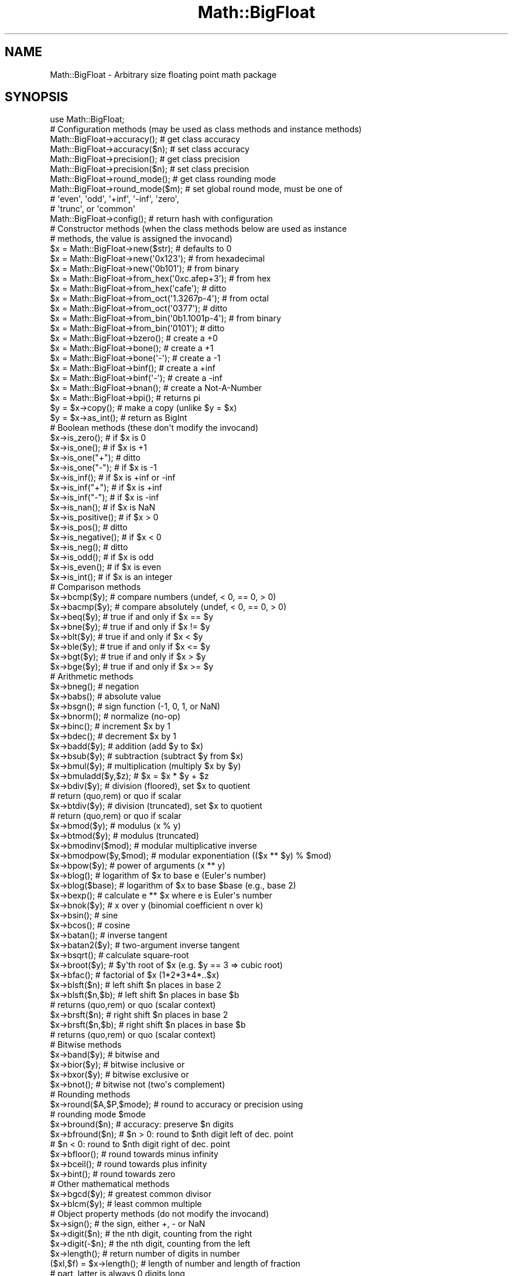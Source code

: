 .\" Automatically generated by Pod::Man 4.10 (Pod::Simple 3.35)
.\"
.\" Standard preamble:
.\" ========================================================================
.de Sp \" Vertical space (when we can't use .PP)
.if t .sp .5v
.if n .sp
..
.de Vb \" Begin verbatim text
.ft CW
.nf
.ne \\$1
..
.de Ve \" End verbatim text
.ft R
.fi
..
.\" Set up some character translations and predefined strings.  \*(-- will
.\" give an unbreakable dash, \*(PI will give pi, \*(L" will give a left
.\" double quote, and \*(R" will give a right double quote.  \*(C+ will
.\" give a nicer C++.  Capital omega is used to do unbreakable dashes and
.\" therefore won't be available.  \*(C` and \*(C' expand to `' in nroff,
.\" nothing in troff, for use with C<>.
.tr \(*W-
.ds C+ C\v'-.1v'\h'-1p'\s-2+\h'-1p'+\s0\v'.1v'\h'-1p'
.ie n \{\
.    ds -- \(*W-
.    ds PI pi
.    if (\n(.H=4u)&(1m=24u) .ds -- \(*W\h'-12u'\(*W\h'-12u'-\" diablo 10 pitch
.    if (\n(.H=4u)&(1m=20u) .ds -- \(*W\h'-12u'\(*W\h'-8u'-\"  diablo 12 pitch
.    ds L" ""
.    ds R" ""
.    ds C` ""
.    ds C' ""
'br\}
.el\{\
.    ds -- \|\(em\|
.    ds PI \(*p
.    ds L" ``
.    ds R" ''
.    ds C`
.    ds C'
'br\}
.\"
.\" Escape single quotes in literal strings from groff's Unicode transform.
.ie \n(.g .ds Aq \(aq
.el       .ds Aq '
.\"
.\" If the F register is >0, we'll generate index entries on stderr for
.\" titles (.TH), headers (.SH), subsections (.SS), items (.Ip), and index
.\" entries marked with X<> in POD.  Of course, you'll have to process the
.\" output yourself in some meaningful fashion.
.\"
.\" Avoid warning from groff about undefined register 'F'.
.de IX
..
.nr rF 0
.if \n(.g .if rF .nr rF 1
.if (\n(rF:(\n(.g==0)) \{\
.    if \nF \{\
.        de IX
.        tm Index:\\$1\t\\n%\t"\\$2"
..
.        if !\nF==2 \{\
.            nr % 0
.            nr F 2
.        \}
.    \}
.\}
.rr rF
.\"
.\" Accent mark definitions (@(#)ms.acc 1.5 88/02/08 SMI; from UCB 4.2).
.\" Fear.  Run.  Save yourself.  No user-serviceable parts.
.    \" fudge factors for nroff and troff
.if n \{\
.    ds #H 0
.    ds #V .8m
.    ds #F .3m
.    ds #[ \f1
.    ds #] \fP
.\}
.if t \{\
.    ds #H ((1u-(\\\\n(.fu%2u))*.13m)
.    ds #V .6m
.    ds #F 0
.    ds #[ \&
.    ds #] \&
.\}
.    \" simple accents for nroff and troff
.if n \{\
.    ds ' \&
.    ds ` \&
.    ds ^ \&
.    ds , \&
.    ds ~ ~
.    ds /
.\}
.if t \{\
.    ds ' \\k:\h'-(\\n(.wu*8/10-\*(#H)'\'\h"|\\n:u"
.    ds ` \\k:\h'-(\\n(.wu*8/10-\*(#H)'\`\h'|\\n:u'
.    ds ^ \\k:\h'-(\\n(.wu*10/11-\*(#H)'^\h'|\\n:u'
.    ds , \\k:\h'-(\\n(.wu*8/10)',\h'|\\n:u'
.    ds ~ \\k:\h'-(\\n(.wu-\*(#H-.1m)'~\h'|\\n:u'
.    ds / \\k:\h'-(\\n(.wu*8/10-\*(#H)'\z\(sl\h'|\\n:u'
.\}
.    \" troff and (daisy-wheel) nroff accents
.ds : \\k:\h'-(\\n(.wu*8/10-\*(#H+.1m+\*(#F)'\v'-\*(#V'\z.\h'.2m+\*(#F'.\h'|\\n:u'\v'\*(#V'
.ds 8 \h'\*(#H'\(*b\h'-\*(#H'
.ds o \\k:\h'-(\\n(.wu+\w'\(de'u-\*(#H)/2u'\v'-.3n'\*(#[\z\(de\v'.3n'\h'|\\n:u'\*(#]
.ds d- \h'\*(#H'\(pd\h'-\w'~'u'\v'-.25m'\f2\(hy\fP\v'.25m'\h'-\*(#H'
.ds D- D\\k:\h'-\w'D'u'\v'-.11m'\z\(hy\v'.11m'\h'|\\n:u'
.ds th \*(#[\v'.3m'\s+1I\s-1\v'-.3m'\h'-(\w'I'u*2/3)'\s-1o\s+1\*(#]
.ds Th \*(#[\s+2I\s-2\h'-\w'I'u*3/5'\v'-.3m'o\v'.3m'\*(#]
.ds ae a\h'-(\w'a'u*4/10)'e
.ds Ae A\h'-(\w'A'u*4/10)'E
.    \" corrections for vroff
.if v .ds ~ \\k:\h'-(\\n(.wu*9/10-\*(#H)'\s-2\u~\d\s+2\h'|\\n:u'
.if v .ds ^ \\k:\h'-(\\n(.wu*10/11-\*(#H)'\v'-.4m'^\v'.4m'\h'|\\n:u'
.    \" for low resolution devices (crt and lpr)
.if \n(.H>23 .if \n(.V>19 \
\{\
.    ds : e
.    ds 8 ss
.    ds o a
.    ds d- d\h'-1'\(ga
.    ds D- D\h'-1'\(hy
.    ds th \o'bp'
.    ds Th \o'LP'
.    ds ae ae
.    ds Ae AE
.\}
.rm #[ #] #H #V #F C
.\" ========================================================================
.\"
.IX Title "Math::BigFloat 3"
.TH Math::BigFloat 3 "2019-04-07" "perl v5.28.0" "Perl Programmers Reference Guide"
.\" For nroff, turn off justification.  Always turn off hyphenation; it makes
.\" way too many mistakes in technical documents.
.if n .ad l
.nh
.SH "NAME"
Math::BigFloat \- Arbitrary size floating point math package
.SH "SYNOPSIS"
.IX Header "SYNOPSIS"
.Vb 1
\&  use Math::BigFloat;
\&
\&  # Configuration methods (may be used as class methods and instance methods)
\&
\&  Math::BigFloat\->accuracy();     # get class accuracy
\&  Math::BigFloat\->accuracy($n);   # set class accuracy
\&  Math::BigFloat\->precision();    # get class precision
\&  Math::BigFloat\->precision($n);  # set class precision
\&  Math::BigFloat\->round_mode();   # get class rounding mode
\&  Math::BigFloat\->round_mode($m); # set global round mode, must be one of
\&                                  # \*(Aqeven\*(Aq, \*(Aqodd\*(Aq, \*(Aq+inf\*(Aq, \*(Aq\-inf\*(Aq, \*(Aqzero\*(Aq,
\&                                  # \*(Aqtrunc\*(Aq, or \*(Aqcommon\*(Aq
\&  Math::BigFloat\->config();       # return hash with configuration
\&
\&  # Constructor methods (when the class methods below are used as instance
\&  # methods, the value is assigned the invocand)
\&
\&  $x = Math::BigFloat\->new($str);               # defaults to 0
\&  $x = Math::BigFloat\->new(\*(Aq0x123\*(Aq);            # from hexadecimal
\&  $x = Math::BigFloat\->new(\*(Aq0b101\*(Aq);            # from binary
\&  $x = Math::BigFloat\->from_hex(\*(Aq0xc.afep+3\*(Aq);  # from hex
\&  $x = Math::BigFloat\->from_hex(\*(Aqcafe\*(Aq);        # ditto
\&  $x = Math::BigFloat\->from_oct(\*(Aq1.3267p\-4\*(Aq);   # from octal
\&  $x = Math::BigFloat\->from_oct(\*(Aq0377\*(Aq);        # ditto
\&  $x = Math::BigFloat\->from_bin(\*(Aq0b1.1001p\-4\*(Aq); # from binary
\&  $x = Math::BigFloat\->from_bin(\*(Aq0101\*(Aq);        # ditto
\&  $x = Math::BigFloat\->bzero();                 # create a +0
\&  $x = Math::BigFloat\->bone();                  # create a +1
\&  $x = Math::BigFloat\->bone(\*(Aq\-\*(Aq);               # create a \-1
\&  $x = Math::BigFloat\->binf();                  # create a +inf
\&  $x = Math::BigFloat\->binf(\*(Aq\-\*(Aq);               # create a \-inf
\&  $x = Math::BigFloat\->bnan();                  # create a Not\-A\-Number
\&  $x = Math::BigFloat\->bpi();                   # returns pi
\&
\&  $y = $x\->copy();        # make a copy (unlike $y = $x)
\&  $y = $x\->as_int();      # return as BigInt
\&
\&  # Boolean methods (these don\*(Aqt modify the invocand)
\&
\&  $x\->is_zero();          # if $x is 0
\&  $x\->is_one();           # if $x is +1
\&  $x\->is_one("+");        # ditto
\&  $x\->is_one("\-");        # if $x is \-1
\&  $x\->is_inf();           # if $x is +inf or \-inf
\&  $x\->is_inf("+");        # if $x is +inf
\&  $x\->is_inf("\-");        # if $x is \-inf
\&  $x\->is_nan();           # if $x is NaN
\&
\&  $x\->is_positive();      # if $x > 0
\&  $x\->is_pos();           # ditto
\&  $x\->is_negative();      # if $x < 0
\&  $x\->is_neg();           # ditto
\&
\&  $x\->is_odd();           # if $x is odd
\&  $x\->is_even();          # if $x is even
\&  $x\->is_int();           # if $x is an integer
\&
\&  # Comparison methods
\&
\&  $x\->bcmp($y);           # compare numbers (undef, < 0, == 0, > 0)
\&  $x\->bacmp($y);          # compare absolutely (undef, < 0, == 0, > 0)
\&  $x\->beq($y);            # true if and only if $x == $y
\&  $x\->bne($y);            # true if and only if $x != $y
\&  $x\->blt($y);            # true if and only if $x < $y
\&  $x\->ble($y);            # true if and only if $x <= $y
\&  $x\->bgt($y);            # true if and only if $x > $y
\&  $x\->bge($y);            # true if and only if $x >= $y
\&
\&  # Arithmetic methods
\&
\&  $x\->bneg();             # negation
\&  $x\->babs();             # absolute value
\&  $x\->bsgn();             # sign function (\-1, 0, 1, or NaN)
\&  $x\->bnorm();            # normalize (no\-op)
\&  $x\->binc();             # increment $x by 1
\&  $x\->bdec();             # decrement $x by 1
\&  $x\->badd($y);           # addition (add $y to $x)
\&  $x\->bsub($y);           # subtraction (subtract $y from $x)
\&  $x\->bmul($y);           # multiplication (multiply $x by $y)
\&  $x\->bmuladd($y,$z);     # $x = $x * $y + $z
\&  $x\->bdiv($y);           # division (floored), set $x to quotient
\&                          # return (quo,rem) or quo if scalar
\&  $x\->btdiv($y);          # division (truncated), set $x to quotient
\&                          # return (quo,rem) or quo if scalar
\&  $x\->bmod($y);           # modulus (x % y)
\&  $x\->btmod($y);          # modulus (truncated)
\&  $x\->bmodinv($mod);      # modular multiplicative inverse
\&  $x\->bmodpow($y,$mod);   # modular exponentiation (($x ** $y) % $mod)
\&  $x\->bpow($y);           # power of arguments (x ** y)
\&  $x\->blog();             # logarithm of $x to base e (Euler\*(Aqs number)
\&  $x\->blog($base);        # logarithm of $x to base $base (e.g., base 2)
\&  $x\->bexp();             # calculate e ** $x where e is Euler\*(Aqs number
\&  $x\->bnok($y);           # x over y (binomial coefficient n over k)
\&  $x\->bsin();             # sine
\&  $x\->bcos();             # cosine
\&  $x\->batan();            # inverse tangent
\&  $x\->batan2($y);         # two\-argument inverse tangent
\&  $x\->bsqrt();            # calculate square\-root
\&  $x\->broot($y);          # $y\*(Aqth root of $x (e.g. $y == 3 => cubic root)
\&  $x\->bfac();             # factorial of $x (1*2*3*4*..$x)
\&
\&  $x\->blsft($n);          # left shift $n places in base 2
\&  $x\->blsft($n,$b);       # left shift $n places in base $b
\&                          # returns (quo,rem) or quo (scalar context)
\&  $x\->brsft($n);          # right shift $n places in base 2
\&  $x\->brsft($n,$b);       # right shift $n places in base $b
\&                          # returns (quo,rem) or quo (scalar context)
\&
\&  # Bitwise methods
\&
\&  $x\->band($y);           # bitwise and
\&  $x\->bior($y);           # bitwise inclusive or
\&  $x\->bxor($y);           # bitwise exclusive or
\&  $x\->bnot();             # bitwise not (two\*(Aqs complement)
\&
\&  # Rounding methods
\&  $x\->round($A,$P,$mode); # round to accuracy or precision using
\&                          # rounding mode $mode
\&  $x\->bround($n);         # accuracy: preserve $n digits
\&  $x\->bfround($n);        # $n > 0: round to $nth digit left of dec. point
\&                          # $n < 0: round to $nth digit right of dec. point
\&  $x\->bfloor();           # round towards minus infinity
\&  $x\->bceil();            # round towards plus infinity
\&  $x\->bint();             # round towards zero
\&
\&  # Other mathematical methods
\&
\&  $x\->bgcd($y);            # greatest common divisor
\&  $x\->blcm($y);            # least common multiple
\&
\&  # Object property methods (do not modify the invocand)
\&
\&  $x\->sign();              # the sign, either +, \- or NaN
\&  $x\->digit($n);           # the nth digit, counting from the right
\&  $x\->digit(\-$n);          # the nth digit, counting from the left
\&  $x\->length();            # return number of digits in number
\&  ($xl,$f) = $x\->length(); # length of number and length of fraction
\&                           # part, latter is always 0 digits long
\&                           # for Math::BigInt objects
\&  $x\->mantissa();          # return (signed) mantissa as BigInt
\&  $x\->exponent();          # return exponent as BigInt
\&  $x\->parts();             # return (mantissa,exponent) as BigInt
\&  $x\->sparts();            # mantissa and exponent (as integers)
\&  $x\->nparts();            # mantissa and exponent (normalised)
\&  $x\->eparts();            # mantissa and exponent (engineering notation)
\&  $x\->dparts();            # integer and fraction part
\&
\&  # Conversion methods (do not modify the invocand)
\&
\&  $x\->bstr();         # decimal notation, possibly zero padded
\&  $x\->bsstr();        # string in scientific notation with integers
\&  $x\->bnstr();        # string in normalized notation
\&  $x\->bestr();        # string in engineering notation
\&  $x\->bdstr();        # string in decimal notation
\&  $x\->as_hex();       # as signed hexadecimal string with prefixed 0x
\&  $x\->as_bin();       # as signed binary string with prefixed 0b
\&  $x\->as_oct();       # as signed octal string with prefixed 0
\&
\&  # Other conversion methods
\&
\&  $x\->numify();           # return as scalar (might overflow or underflow)
.Ve
.SH "DESCRIPTION"
.IX Header "DESCRIPTION"
Math::BigFloat provides support for arbitrary precision floating point.
Overloading is also provided for Perl operators.
.PP
All operators (including basic math operations) are overloaded if you
declare your big floating point numbers as
.PP
.Vb 1
\&  $x = Math::BigFloat \-> new(\*(Aq12_3.456_789_123_456_789E\-2\*(Aq);
.Ve
.PP
Operations with overloaded operators preserve the arguments, which is
exactly what you expect.
.SS "Input"
.IX Subsection "Input"
Input values to these routines may be any scalar number or string that looks
like a number and represents a floating point number.
.IP "\(bu" 4
Leading and trailing whitespace is ignored.
.IP "\(bu" 4
Leading and trailing zeros are ignored.
.IP "\(bu" 4
If the string has a \*(L"0x\*(R" prefix, it is interpreted as a hexadecimal number.
.IP "\(bu" 4
If the string has a \*(L"0b\*(R" prefix, it is interpreted as a binary number.
.IP "\(bu" 4
For hexadecimal and binary numbers, the exponent must be separated from the
significand (mantissa) by the letter \*(L"p\*(R" or \*(L"P\*(R", not \*(L"e\*(R" or \*(L"E\*(R" as with decimal
numbers.
.IP "\(bu" 4
One underline is allowed between any two digits, including hexadecimal and
binary digits.
.IP "\(bu" 4
If the string can not be interpreted, NaN is returned.
.PP
Octal numbers are typically prefixed by \*(L"0\*(R", but since leading zeros are
stripped, these methods can not automatically recognize octal numbers, so use
the constructor \fBfrom_oct()\fR to interpret octal strings.
.PP
Some examples of valid string input
.PP
.Vb 10
\&    Input string                Resulting value
\&    123                         123
\&    1.23e2                      123
\&    12300e\-2                    123
\&    0xcafe                      51966
\&    0b1101                      13
\&    67_538_754                  67538754
\&    \-4_5_6.7_8_9e+0_1_0         \-4567890000000
\&    0x1.921fb5p+1               3.14159262180328369140625e+0
\&    0b1.1001p\-4                 9.765625e\-2
.Ve
.SS "Output"
.IX Subsection "Output"
Output values are usually Math::BigFloat objects.
.PP
Boolean operators \f(CW\*(C`is_zero()\*(C'\fR, \f(CW\*(C`is_one()\*(C'\fR, \f(CW\*(C`is_inf()\*(C'\fR, etc. return true or
false.
.PP
Comparison operators \f(CW\*(C`bcmp()\*(C'\fR and \f(CW\*(C`bacmp()\*(C'\fR) return \-1, 0, 1, or
undef.
.SH "METHODS"
.IX Header "METHODS"
Math::BigFloat supports all methods that Math::BigInt supports, except it
calculates non-integer results when possible. Please see Math::BigInt for a
full description of each method. Below are just the most important differences:
.SS "Configuration methods"
.IX Subsection "Configuration methods"
.IP "\fBaccuracy()\fR" 4
.IX Item "accuracy()"
.Vb 3
\&    $x\->accuracy(5);           # local for $x
\&    CLASS\->accuracy(5);        # global for all members of CLASS
\&                               # Note: This also applies to new()!
\&
\&    $A = $x\->accuracy();       # read out accuracy that affects $x
\&    $A = CLASS\->accuracy();    # read out global accuracy
.Ve
.Sp
Set or get the global or local accuracy, aka how many significant digits the
results have. If you set a global accuracy, then this also applies to \fBnew()\fR!
.Sp
Warning! The accuracy \fIsticks\fR, e.g. once you created a number under the
influence of \f(CW\*(C`CLASS\->accuracy($A)\*(C'\fR, all results from math operations with
that number will also be rounded.
.Sp
In most cases, you should probably round the results explicitly using one of
\&\*(L"\fBround()\fR\*(R" in Math::BigInt, \*(L"\fBbround()\fR\*(R" in Math::BigInt or \*(L"\fBbfround()\fR\*(R" in Math::BigInt
or by passing the desired accuracy to the math operation as additional
parameter:
.Sp
.Vb 4
\&    my $x = Math::BigInt\->new(30000);
\&    my $y = Math::BigInt\->new(7);
\&    print scalar $x\->copy()\->bdiv($y, 2);           # print 4300
\&    print scalar $x\->copy()\->bdiv($y)\->bround(2);   # print 4300
.Ve
.IP "\fBprecision()\fR" 4
.IX Item "precision()"
.Vb 4
\&    $x\->precision(\-2);        # local for $x, round at the second
\&                              # digit right of the dot
\&    $x\->precision(2);         # ditto, round at the second digit
\&                              # left of the dot
\&
\&    CLASS\->precision(5);      # Global for all members of CLASS
\&                              # This also applies to new()!
\&    CLASS\->precision(\-5);     # ditto
\&
\&    $P = CLASS\->precision();  # read out global precision
\&    $P = $x\->precision();     # read out precision that affects $x
.Ve
.Sp
Note: You probably want to use \*(L"\fBaccuracy()\fR\*(R" instead. With \*(L"\fBaccuracy()\fR\*(R" you
set the number of digits each result should have, with \*(L"\fBprecision()\fR\*(R" you
set the place where to round!
.SS "Constructor methods"
.IX Subsection "Constructor methods"
.IP "\fBfrom_hex()\fR" 4
.IX Item "from_hex()"
.Vb 2
\&    $x \-> from_hex("0x1.921fb54442d18p+1");
\&    $x = Math::BigFloat \-> from_hex("0x1.921fb54442d18p+1");
.Ve
.Sp
Interpret input as a hexadecimal string.A prefix (\*(L"0x\*(R", \*(L"x\*(R", ignoring case) is
optional. A single underscore character (\*(L"_\*(R") may be placed between any two
digits. If the input is invalid, a NaN is returned. The exponent is in base 2
using decimal digits.
.Sp
If called as an instance method, the value is assigned to the invocand.
.IP "\fBfrom_oct()\fR" 4
.IX Item "from_oct()"
.Vb 2
\&    $x \-> from_oct("1.3267p\-4");
\&    $x = Math::BigFloat \-> from_oct("1.3267p\-4");
.Ve
.Sp
Interpret input as an octal string. A single underscore character (\*(L"_\*(R") may be
placed between any two digits. If the input is invalid, a NaN is returned. The
exponent is in base 2 using decimal digits.
.Sp
If called as an instance method, the value is assigned to the invocand.
.IP "\fBfrom_bin()\fR" 4
.IX Item "from_bin()"
.Vb 2
\&    $x \-> from_bin("0b1.1001p\-4");
\&    $x = Math::BigFloat \-> from_bin("0b1.1001p\-4");
.Ve
.Sp
Interpret input as a hexadecimal string. A prefix (\*(L"0b\*(R" or \*(L"b\*(R", ignoring case)
is optional. A single underscore character (\*(L"_\*(R") may be placed between any two
digits. If the input is invalid, a NaN is returned. The exponent is in base 2
using decimal digits.
.Sp
If called as an instance method, the value is assigned to the invocand.
.IP "\fBbpi()\fR" 4
.IX Item "bpi()"
.Vb 1
\&    print Math::BigFloat\->bpi(100), "\en";
.Ve
.Sp
Calculate \s-1PI\s0 to N digits (including the 3 before the dot). The result is
rounded according to the current rounding mode, which defaults to \*(L"even\*(R".
.Sp
This method was added in v1.87 of Math::BigInt (June 2007).
.SS "Arithmetic methods"
.IX Subsection "Arithmetic methods"
.IP "\fBbmuladd()\fR" 4
.IX Item "bmuladd()"
.Vb 1
\&    $x\->bmuladd($y,$z);
.Ve
.Sp
Multiply \f(CW$x\fR by \f(CW$y\fR, and then add \f(CW$z\fR to the result.
.Sp
This method was added in v1.87 of Math::BigInt (June 2007).
.IP "\fBbdiv()\fR" 4
.IX Item "bdiv()"
.Vb 2
\&    $q = $x\->bdiv($y);
\&    ($q, $r) = $x\->bdiv($y);
.Ve
.Sp
In scalar context, divides \f(CW$x\fR by \f(CW$y\fR and returns the result to the given or
default accuracy/precision. In list context, does floored division
(F\-division), returning an integer \f(CW$q\fR and a remainder \f(CW$r\fR so that \f(CW$x\fR = \f(CW$q\fR * \f(CW$y\fR +
\&\f(CW$r\fR. The remainer (modulo) is equal to what is returned by \f(CW\*(C`$x\-\*(C'\fRbmod($y)>.
.IP "\fBbmod()\fR" 4
.IX Item "bmod()"
.Vb 1
\&    $x\->bmod($y);
.Ve
.Sp
Returns \f(CW$x\fR modulo \f(CW$y\fR. When \f(CW$x\fR is finite, and \f(CW$y\fR is finite and non-zero, the
result is identical to the remainder after floored division (F\-division). If,
in addition, both \f(CW$x\fR and \f(CW$y\fR are integers, the result is identical to the result
from Perl's % operator.
.IP "\fBbexp()\fR" 4
.IX Item "bexp()"
.Vb 1
\&    $x\->bexp($accuracy);            # calculate e ** X
.Ve
.Sp
Calculates the expression \f(CW\*(C`e ** $x\*(C'\fR where \f(CW\*(C`e\*(C'\fR is Euler's number.
.Sp
This method was added in v1.82 of Math::BigInt (April 2007).
.IP "\fBbnok()\fR" 4
.IX Item "bnok()"
.Vb 1
\&    $x\->bnok($y);   # x over y (binomial coefficient n over k)
.Ve
.Sp
Calculates the binomial coefficient n over k, also called the \*(L"choose\*(R"
function. The result is equivalent to:
.Sp
.Vb 3
\&    ( n )      n!
\&    | \- |  = \-\-\-\-\-\-\-
\&    ( k )    k!(n\-k)!
.Ve
.Sp
This method was added in v1.84 of Math::BigInt (April 2007).
.IP "\fBbsin()\fR" 4
.IX Item "bsin()"
.Vb 2
\&    my $x = Math::BigFloat\->new(1);
\&    print $x\->bsin(100), "\en";
.Ve
.Sp
Calculate the sinus of \f(CW$x\fR, modifying \f(CW$x\fR in place.
.Sp
This method was added in v1.87 of Math::BigInt (June 2007).
.IP "\fBbcos()\fR" 4
.IX Item "bcos()"
.Vb 2
\&    my $x = Math::BigFloat\->new(1);
\&    print $x\->bcos(100), "\en";
.Ve
.Sp
Calculate the cosinus of \f(CW$x\fR, modifying \f(CW$x\fR in place.
.Sp
This method was added in v1.87 of Math::BigInt (June 2007).
.IP "\fBbatan()\fR" 4
.IX Item "batan()"
.Vb 2
\&    my $x = Math::BigFloat\->new(1);
\&    print $x\->batan(100), "\en";
.Ve
.Sp
Calculate the arcus tanges of \f(CW$x\fR, modifying \f(CW$x\fR in place. See also \*(L"\fBbatan2()\fR\*(R".
.Sp
This method was added in v1.87 of Math::BigInt (June 2007).
.IP "\fBbatan2()\fR" 4
.IX Item "batan2()"
.Vb 3
\&    my $y = Math::BigFloat\->new(2);
\&    my $x = Math::BigFloat\->new(3);
\&    print $y\->batan2($x), "\en";
.Ve
.Sp
Calculate the arcus tanges of \f(CW$y\fR divided by \f(CW$x\fR, modifying \f(CW$y\fR in place.
See also \*(L"\fBbatan()\fR\*(R".
.Sp
This method was added in v1.87 of Math::BigInt (June 2007).
.IP "\fBas_float()\fR" 4
.IX Item "as_float()"
This method is called when Math::BigFloat encounters an object it doesn't know
how to handle. For instance, assume \f(CW$x\fR is a Math::BigFloat, or subclass
thereof, and \f(CW$y\fR is defined, but not a Math::BigFloat, or subclass thereof. If
you do
.Sp
.Vb 1
\&    $x \-> badd($y);
.Ve
.Sp
\&\f(CW$y\fR needs to be converted into an object that \f(CW$x\fR can deal with. This is done by
first checking if \f(CW$y\fR is something that \f(CW$x\fR might be upgraded to. If that is the
case, no further attempts are made. The next is to see if \f(CW$y\fR supports the
method \f(CW\*(C`as_float()\*(C'\fR. The method \f(CW\*(C`as_float()\*(C'\fR is expected to return either an
object that has the same class as \f(CW$x\fR, a subclass thereof, or a string that
\&\f(CW\*(C`ref($x)\->new()\*(C'\fR can parse to create an object.
.Sp
In Math::BigFloat, \f(CW\*(C`as_float()\*(C'\fR has the same effect as \f(CW\*(C`copy()\*(C'\fR.
.SS "\s-1ACCURACY AND PRECISION\s0"
.IX Subsection "ACCURACY AND PRECISION"
See also: Rounding.
.PP
Math::BigFloat supports both precision (rounding to a certain place before or
after the dot) and accuracy (rounding to a certain number of digits). For a
full documentation, examples and tips on these topics please see the large
section about rounding in Math::BigInt.
.PP
Since things like \f(CWsqrt(2)\fR or \f(CW\*(C`1 / 3\*(C'\fR must presented with a limited
accuracy lest a operation consumes all resources, each operation produces
no more than the requested number of digits.
.PP
If there is no global precision or accuracy set, \fBand\fR the operation in
question was not called with a requested precision or accuracy, \fBand\fR the
input \f(CW$x\fR has no accuracy or precision set, then a fallback parameter will
be used. For historical reasons, it is called \f(CW\*(C`div_scale\*(C'\fR and can be accessed
via:
.PP
.Vb 2
\&    $d = Math::BigFloat\->div_scale();       # query
\&    Math::BigFloat\->div_scale($n);          # set to $n digits
.Ve
.PP
The default value for \f(CW\*(C`div_scale\*(C'\fR is 40.
.PP
In case the result of one operation has more digits than specified,
it is rounded. The rounding mode taken is either the default mode, or the one
supplied to the operation after the \fIscale\fR:
.PP
.Vb 7
\&    $x = Math::BigFloat\->new(2);
\&    Math::BigFloat\->accuracy(5);              # 5 digits max
\&    $y = $x\->copy()\->bdiv(3);                 # gives 0.66667
\&    $y = $x\->copy()\->bdiv(3,6);               # gives 0.666667
\&    $y = $x\->copy()\->bdiv(3,6,undef,\*(Aqodd\*(Aq);   # gives 0.666667
\&    Math::BigFloat\->round_mode(\*(Aqzero\*(Aq);
\&    $y = $x\->copy()\->bdiv(3,6);               # will also give 0.666667
.Ve
.PP
Note that \f(CW\*(C`Math::BigFloat\->accuracy()\*(C'\fR and \f(CW\*(C`Math::BigFloat\->precision()\*(C'\fR
set the global variables, and thus \fBany\fR newly created number will be subject
to the global rounding \fBimmediately\fR. This means that in the examples above, the
\&\f(CW3\fR as argument to \f(CW\*(C`bdiv()\*(C'\fR will also get an accuracy of \fB5\fR.
.PP
It is less confusing to either calculate the result fully, and afterwards
round it explicitly, or use the additional parameters to the math
functions like so:
.PP
.Vb 4
\&    use Math::BigFloat;
\&    $x = Math::BigFloat\->new(2);
\&    $y = $x\->copy()\->bdiv(3);
\&    print $y\->bround(5),"\en";               # gives 0.66667
\&
\&    or
\&
\&    use Math::BigFloat;
\&    $x = Math::BigFloat\->new(2);
\&    $y = $x\->copy()\->bdiv(3,5);             # gives 0.66667
\&    print "$y\en";
.Ve
.SS "Rounding"
.IX Subsection "Rounding"
.IP "bfround ( +$scale )" 4
.IX Item "bfround ( +$scale )"
Rounds to the \f(CW$scale\fR'th place left from the '.', counting from the dot.
The first digit is numbered 1.
.IP "bfround ( \-$scale )" 4
.IX Item "bfround ( -$scale )"
Rounds to the \f(CW$scale\fR'th place right from the '.', counting from the dot.
.IP "bfround ( 0 )" 4
.IX Item "bfround ( 0 )"
Rounds to an integer.
.IP "bround  ( +$scale )" 4
.IX Item "bround ( +$scale )"
Preserves accuracy to \f(CW$scale\fR digits from the left (aka significant digits) and
pads the rest with zeros. If the number is between 1 and \-1, the significant
digits count from the first non-zero after the '.'
.IP "bround  ( \-$scale ) and bround ( 0 )" 4
.IX Item "bround ( -$scale ) and bround ( 0 )"
These are effectively no-ops.
.PP
All rounding functions take as a second parameter a rounding mode from one of
the following: 'even', 'odd', '+inf', '\-inf', 'zero', 'trunc' or 'common'.
.PP
The default rounding mode is 'even'. By using
\&\f(CW\*(C`Math::BigFloat\->round_mode($round_mode);\*(C'\fR you can get and set the default
mode for subsequent rounding. The usage of \f(CW\*(C`$Math::BigFloat::$round_mode\*(C'\fR is
no longer supported.
The second parameter to the round functions then overrides the default
temporarily.
.PP
The \f(CW\*(C`as_number()\*(C'\fR function returns a BigInt from a Math::BigFloat. It uses
\&'trunc' as rounding mode to make it equivalent to:
.PP
.Vb 2
\&    $x = 2.5;
\&    $y = int($x) + 2;
.Ve
.PP
You can override this by passing the desired rounding mode as parameter to
\&\f(CW\*(C`as_number()\*(C'\fR:
.PP
.Vb 2
\&    $x = Math::BigFloat\->new(2.5);
\&    $y = $x\->as_number(\*(Aqodd\*(Aq);      # $y = 3
.Ve
.SH "Autocreating constants"
.IX Header "Autocreating constants"
After \f(CW\*(C`use Math::BigFloat \*(Aq:constant\*(Aq\*(C'\fR all the floating point constants
in the given scope are converted to \f(CW\*(C`Math::BigFloat\*(C'\fR. This conversion
happens at compile time.
.PP
In particular
.PP
.Vb 1
\&    perl \-MMath::BigFloat=:constant \-e \*(Aqprint 2E\-100,"\en"\*(Aq
.Ve
.PP
prints the value of \f(CW\*(C`2E\-100\*(C'\fR. Note that without conversion of
constants the expression 2E\-100 will be calculated as normal floating point
number.
.PP
Please note that ':constant' does not affect integer constants, nor binary
nor hexadecimal constants. Use bignum or Math::BigInt to get this to
work.
.SS "Math library"
.IX Subsection "Math library"
Math with the numbers is done (by default) by a module called
Math::BigInt::Calc. This is equivalent to saying:
.PP
.Vb 1
\&    use Math::BigFloat lib => \*(AqCalc\*(Aq;
.Ve
.PP
You can change this by using:
.PP
.Vb 1
\&    use Math::BigFloat lib => \*(AqGMP\*(Aq;
.Ve
.PP
\&\fBNote\fR: General purpose packages should not be explicit about the library
to use; let the script author decide which is best.
.PP
Note: The keyword 'lib' will warn when the requested library could not be
loaded. To suppress the warning use 'try' instead:
.PP
.Vb 1
\&    use Math::BigFloat try => \*(AqGMP\*(Aq;
.Ve
.PP
If your script works with huge numbers and Calc is too slow for them,
you can also for the loading of one of these libraries and if none
of them can be used, the code will die:
.PP
.Vb 1
\&    use Math::BigFloat only => \*(AqGMP,Pari\*(Aq;
.Ve
.PP
The following would first try to find Math::BigInt::Foo, then
Math::BigInt::Bar, and when this also fails, revert to Math::BigInt::Calc:
.PP
.Vb 1
\&    use Math::BigFloat lib => \*(AqFoo,Math::BigInt::Bar\*(Aq;
.Ve
.PP
See the respective low-level library documentation for further details.
.PP
Please note that Math::BigFloat does \fBnot\fR use the denoted library itself,
but it merely passes the lib argument to Math::BigInt. So, instead of the need
to do:
.PP
.Vb 2
\&    use Math::BigInt lib => \*(AqGMP\*(Aq;
\&    use Math::BigFloat;
.Ve
.PP
you can roll it all into one line:
.PP
.Vb 1
\&    use Math::BigFloat lib => \*(AqGMP\*(Aq;
.Ve
.PP
It is also possible to just require Math::BigFloat:
.PP
.Vb 1
\&    require Math::BigFloat;
.Ve
.PP
This will load the necessary things (like BigInt) when they are needed, and
automatically.
.PP
See Math::BigInt for more details than you ever wanted to know about using
a different low-level library.
.SS "Using Math::BigInt::Lite"
.IX Subsection "Using Math::BigInt::Lite"
For backwards compatibility reasons it is still possible to
request a different storage class for use with Math::BigFloat:
.PP
.Vb 1
\&    use Math::BigFloat with => \*(AqMath::BigInt::Lite\*(Aq;
.Ve
.PP
However, this request is ignored, as the current code now uses the low-level
math library for directly storing the number parts.
.SH "EXPORTS"
.IX Header "EXPORTS"
\&\f(CW\*(C`Math::BigFloat\*(C'\fR exports nothing by default, but can export the \f(CW\*(C`bpi()\*(C'\fR method:
.PP
.Vb 1
\&    use Math::BigFloat qw/bpi/;
\&
\&    print bpi(10), "\en";
.Ve
.SH "CAVEATS"
.IX Header "CAVEATS"
Do not try to be clever to insert some operations in between switching
libraries:
.PP
.Vb 4
\&    require Math::BigFloat;
\&    my $matter = Math::BigFloat\->bone() + 4;    # load BigInt and Calc
\&    Math::BigFloat\->import( lib => \*(AqPari\*(Aq );    # load Pari, too
\&    my $anti_matter = Math::BigFloat\->bone()+4; # now use Pari
.Ve
.PP
This will create objects with numbers stored in two different backend libraries,
and \fB\s-1VERY BAD THINGS\s0\fR will happen when you use these together:
.PP
.Vb 1
\&    my $flash_and_bang = $matter + $anti_matter;    # Don\*(Aqt do this!
.Ve
.IP "stringify, \fBbstr()\fR" 4
.IX Item "stringify, bstr()"
Both stringify and \fBbstr()\fR now drop the leading '+'. The old code would return
\&'+1.23', the new returns '1.23'. See the documentation in Math::BigInt for
reasoning and details.
.IP "\fBbrsft()\fR" 4
.IX Item "brsft()"
The following will probably not print what you expect:
.Sp
.Vb 2
\&    my $c = Math::BigFloat\->new(\*(Aq3.14159\*(Aq);
\&    print $c\->brsft(3,10),"\en";     # prints 0.00314153.1415
.Ve
.Sp
It prints both quotient and remainder, since print calls \f(CW\*(C`brsft()\*(C'\fR in list
context. Also, \f(CW\*(C`$c\->brsft()\*(C'\fR will modify \f(CW$c\fR, so be careful.
You probably want to use
.Sp
.Vb 3
\&    print scalar $c\->copy()\->brsft(3,10),"\en";
\&    # or if you really want to modify $c
\&    print scalar $c\->brsft(3,10),"\en";
.Ve
.Sp
instead.
.IP "Modifying and =" 4
.IX Item "Modifying and ="
Beware of:
.Sp
.Vb 2
\&    $x = Math::BigFloat\->new(5);
\&    $y = $x;
.Ve
.Sp
It will not do what you think, e.g. making a copy of \f(CW$x\fR. Instead it just makes
a second reference to the \fBsame\fR object and stores it in \f(CW$y\fR. Thus anything
that modifies \f(CW$x\fR will modify \f(CW$y\fR (except overloaded math operators), and vice
versa. See Math::BigInt for details and how to avoid that.
.IP "\fBprecision()\fR vs. \fBaccuracy()\fR" 4
.IX Item "precision() vs. accuracy()"
A common pitfall is to use \*(L"\fBprecision()\fR\*(R" when you want to round a result to
a certain number of digits:
.Sp
.Vb 1
\&    use Math::BigFloat;
\&
\&    Math::BigFloat\->precision(4);           # does not do what you
\&                                            # think it does
\&    my $x = Math::BigFloat\->new(12345);     # rounds $x to "12000"!
\&    print "$x\en";                           # print "12000"
\&    my $y = Math::BigFloat\->new(3);         # rounds $y to "0"!
\&    print "$y\en";                           # print "0"
\&    $z = $x / $y;                           # 12000 / 0 => NaN!
\&    print "$z\en";
\&    print $z\->precision(),"\en";             # 4
.Ve
.Sp
Replacing \*(L"\fBprecision()\fR\*(R" with \*(L"\fBaccuracy()\fR\*(R" is probably not what you want, either:
.Sp
.Vb 1
\&    use Math::BigFloat;
\&
\&    Math::BigFloat\->accuracy(4);          # enables global rounding:
\&    my $x = Math::BigFloat\->new(123456);  # rounded immediately
\&                                          #   to "12350"
\&    print "$x\en";                         # print "123500"
\&    my $y = Math::BigFloat\->new(3);       # rounded to "3
\&    print "$y\en";                         # print "3"
\&    print $z = $x\->copy()\->bdiv($y),"\en"; # 41170
\&    print $z\->accuracy(),"\en";            # 4
.Ve
.Sp
What you want to use instead is:
.Sp
.Vb 1
\&    use Math::BigFloat;
\&
\&    my $x = Math::BigFloat\->new(123456);    # no rounding
\&    print "$x\en";                           # print "123456"
\&    my $y = Math::BigFloat\->new(3);         # no rounding
\&    print "$y\en";                           # print "3"
\&    print $z = $x\->copy()\->bdiv($y,4),"\en"; # 41150
\&    print $z\->accuracy(),"\en";              # undef
.Ve
.Sp
In addition to computing what you expected, the last example also does \fBnot\fR
\&\*(L"taint\*(R" the result with an accuracy or precision setting, which would
influence any further operation.
.SH "BUGS"
.IX Header "BUGS"
Please report any bugs or feature requests to
\&\f(CW\*(C`bug\-math\-bigint at rt.cpan.org\*(C'\fR, or through the web interface at
<https://rt.cpan.org/Ticket/Create.html?Queue=Math\-BigInt>
(requires login).
We will be notified, and then you'll automatically be notified of progress on
your bug as I make changes.
.SH "SUPPORT"
.IX Header "SUPPORT"
You can find documentation for this module with the perldoc command.
.PP
.Vb 1
\&    perldoc Math::BigFloat
.Ve
.PP
You can also look for information at:
.IP "\(bu" 4
\&\s-1RT: CPAN\s0's request tracker
.Sp
<https://rt.cpan.org/Public/Dist/Display.html?Name=Math\-BigInt>
.IP "\(bu" 4
AnnoCPAN: Annotated \s-1CPAN\s0 documentation
.Sp
<http://annocpan.org/dist/Math\-BigInt>
.IP "\(bu" 4
\&\s-1CPAN\s0 Ratings
.Sp
<http://cpanratings.perl.org/dist/Math\-BigInt>
.IP "\(bu" 4
Search \s-1CPAN\s0
.Sp
<http://search.cpan.org/dist/Math\-BigInt/>
.IP "\(bu" 4
\&\s-1CPAN\s0 Testers Matrix
.Sp
<http://matrix.cpantesters.org/?dist=Math\-BigInt>
.IP "\(bu" 4
The Bignum mailing list
.RS 4
.IP "\(bu" 4
Post to mailing list
.Sp
\&\f(CW\*(C`bignum at lists.scsys.co.uk\*(C'\fR
.IP "\(bu" 4
View mailing list
.Sp
<http://lists.scsys.co.uk/pipermail/bignum/>
.IP "\(bu" 4
Subscribe/Unsubscribe
.Sp
<http://lists.scsys.co.uk/cgi\-bin/mailman/listinfo/bignum>
.RE
.RS 4
.RE
.SH "LICENSE"
.IX Header "LICENSE"
This program is free software; you may redistribute it and/or modify it under
the same terms as Perl itself.
.SH "SEE ALSO"
.IX Header "SEE ALSO"
Math::BigFloat and Math::BigInt as well as the backends
Math::BigInt::FastCalc, Math::BigInt::GMP, and Math::BigInt::Pari.
.PP
The pragmas bignum, bigint and bigrat also might be of interest
because they solve the autoupgrading/downgrading issue, at least partly.
.SH "AUTHORS"
.IX Header "AUTHORS"
.IP "\(bu" 4
Mark Biggar, overloaded interface by Ilya Zakharevich, 1996\-2001.
.IP "\(bu" 4
Completely rewritten by Tels <http://bloodgate.com> in 2001\-2008.
.IP "\(bu" 4
Florian Ragwitz <flora@cpan.org>, 2010.
.IP "\(bu" 4
Peter John Acklam <pjacklam@online.no>, 2011\-.
